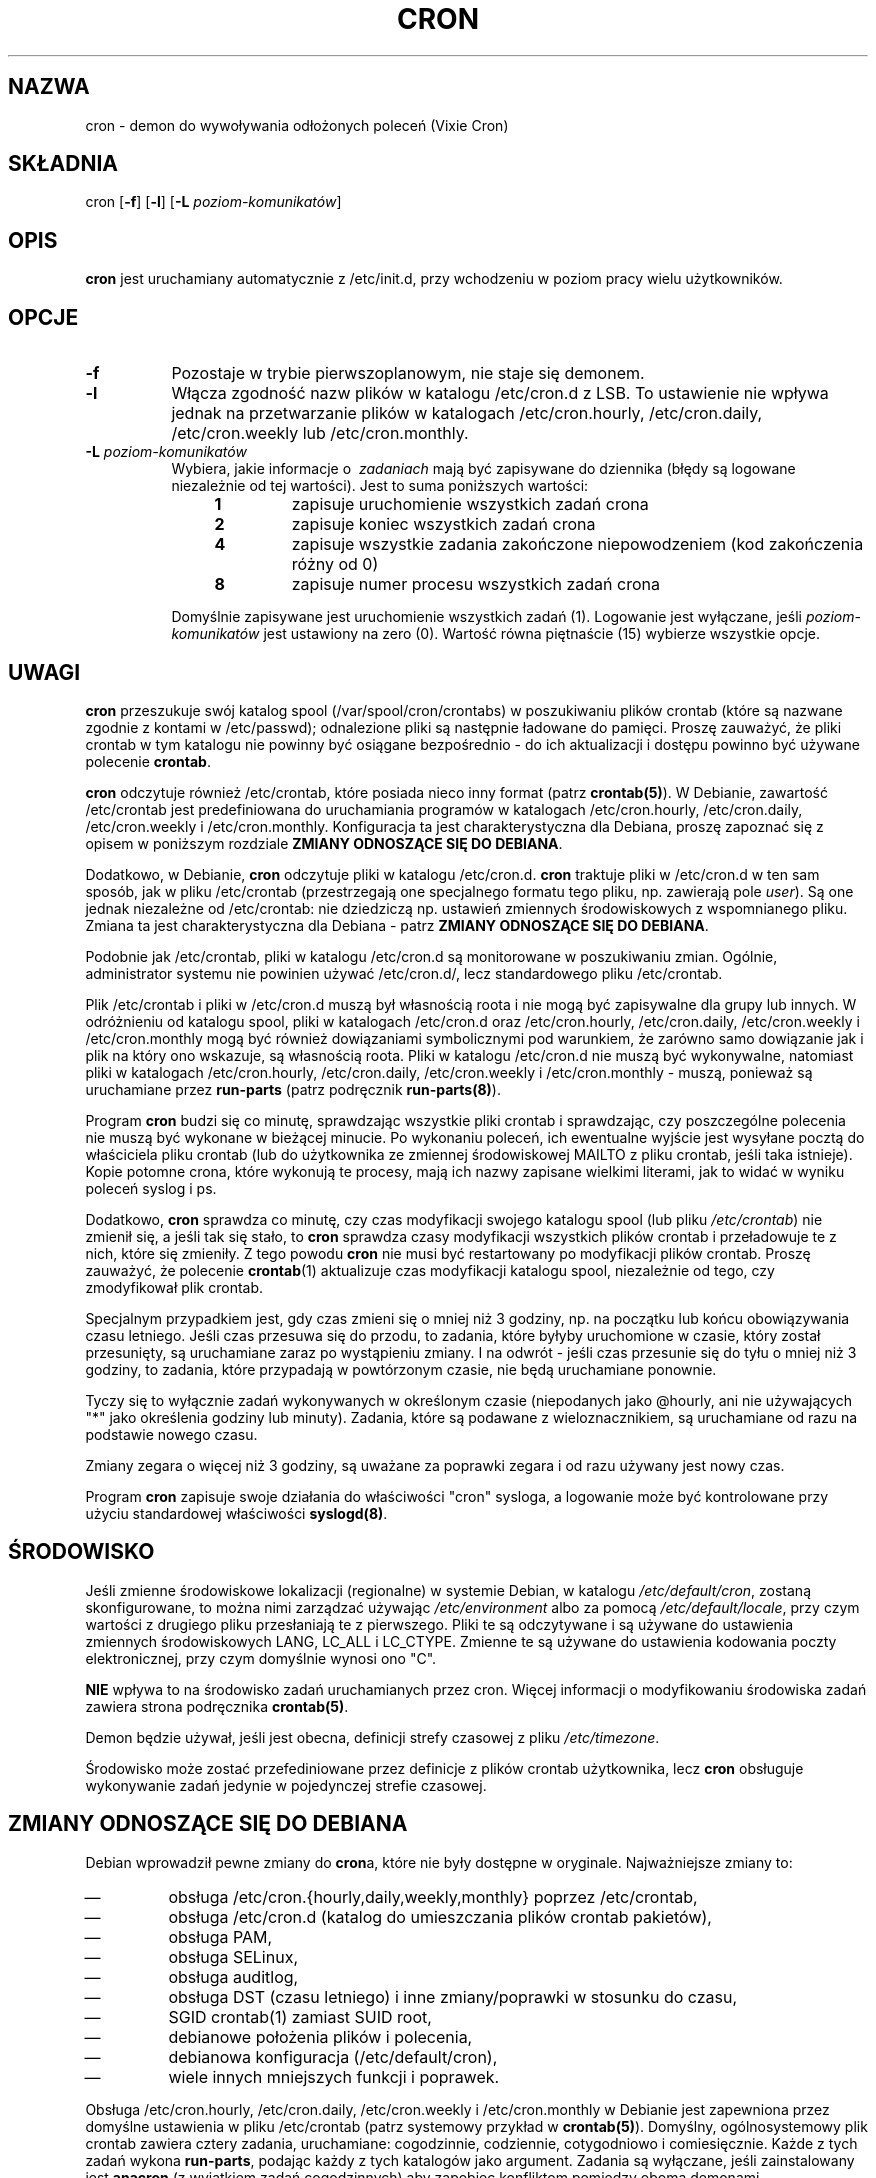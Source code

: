 .\"/* Copyright 1988,1990,1993 by Paul Vixie
.\" * All rights reserved
.\" *
.\" * Distribute freely, except: don't remove my name from the source or
.\" * documentation (don't take credit for my work), mark your changes (don't
.\" * get me blamed for your possible bugs), don't alter or remove this
.\" * notice.  May be sold if buildable source is provided to buyer.  No
.\" * warrantee of any kind, express or implied, is included with this
.\" * software; use at your own risk, responsibility for damages (if any) to
.\" * anyone resulting from the use of this software rests entirely with the
.\" * user.
.\" *
.\" * Send bug reports, bug fixes, enhancements, requests, flames, etc., and
.\" * I'll try to keep a version up to date.  I can be reached as follows:
.\" * Paul Vixie          <paul@vix.com>          uunet!decwrl!vixie!paul
.\" */
.\" $Id: cron.8,v 2.2 1993/12/28 08:34:43 vixie Exp $
.\"*******************************************************************
.\"
.\" This file was generated with po4a. Translate the source file.
.\"
.\"*******************************************************************
.\" This file is distributed under the same license as original manpage
.\" Copyright of the original manpage:
.\" Copyright © 1988,1990,1993,1994, Paul Vixie, 1994 Ian Jackson, 1996-2005 Steve Greenland, 2005-2006, 2008-2010 Javier Fernández-Sanguino Peña, 2010-2011 Christian Kastner, et al 
.\" Copyright © of Polish translation:
.\" Przemek Borys (PTM) <pborys@dione.ids.pl>, 1998, 1999.
.\" Michał Kułach <michal.kulach@gmail.com>, 2012.
.TH CRON 8 "19 kwietnia 2010"  
.UC 4
.SH NAZWA
cron \- demon do wywoływania odłożonych poleceń (Vixie Cron)
.SH SKŁADNIA
cron [\fB\-f\fP] [\fB\-l\fP] [\fB\-L\fP \fIpoziom\-komunikatów\fP]
.SH OPIS
\fBcron\fP jest uruchamiany automatycznie z /etc/init.d, przy wchodzeniu w
poziom pracy wielu użytkowników.
.SH OPCJE
.TP  8
\fB\-f\fP
Pozostaje w trybie pierwszoplanowym, nie staje się demonem.
.TP 
\fB\-l\fP
Włącza zgodność nazw plików w katalogu /etc/cron.d z LSB. To ustawienie nie
wpływa jednak na przetwarzanie plików w katalogach /etc/cron.hourly,
/etc/cron.daily, /etc/cron.weekly lub /etc/cron.monthly.
.TP 
\fB\-L\fP \fIpoziom\-komunikatów\fP
Wybiera, jakie informacje o \ \fIzadaniach\fP mają być zapisywane do dziennika
(błędy są logowane niezależnie od tej wartości). Jest to suma poniższych
wartości:
.br
.RS 12
.IP \fB1\fP
zapisuje uruchomienie wszystkich zadań crona
.IP \fB2\fP
zapisuje koniec wszystkich zadań crona
.IP \fB4\fP
zapisuje wszystkie zadania zakończone niepowodzeniem (kod zakończenia różny
od 0)
.IP \fB8\fP
zapisuje numer procesu wszystkich zadań crona
.RE
.IP
Domyślnie zapisywane jest uruchomienie wszystkich zadań (1). Logowanie jest
wyłączane, jeśli \fIpoziom\-komunikatów\fP jest ustawiony na zero (0). Wartość
równa piętnaście (15) wybierze wszystkie opcje.
.SH UWAGI
.PP
\fBcron\fP przeszukuje swój katalog spool (/var/spool/cron/crontabs) w
poszukiwaniu plików crontab (które są nazwane zgodnie z kontami w
/etc/passwd); odnalezione pliki są następnie ładowane do pamięci. Proszę
zauważyć, że pliki crontab w tym katalogu nie powinny być osiągane
bezpośrednio \- do ich aktualizacji i dostępu powinno być używane polecenie
\fBcrontab\fP.

\fBcron\fP odczytuje również /etc/crontab, które posiada nieco inny format
(patrz \fBcrontab(5)\fP). W Debianie, zawartość /etc/crontab jest
predefiniowana do uruchamiania programów w katalogach /etc/cron.hourly,
/etc/cron.daily, /etc/cron.weekly i /etc/cron.monthly. Konfiguracja ta jest
charakterystyczna dla Debiana, proszę zapoznać się z opisem w poniższym
rozdziale \fBZMIANY ODNOSZĄCE SIĘ DO DEBIANA\fP.

Dodatkowo, w Debianie, \fBcron\fP odczytuje pliki w katalogu
/etc/cron.d. \fBcron\fP traktuje pliki w /etc/cron.d w ten sam sposób, jak w
pliku /etc/crontab (przestrzegają one specjalnego formatu tego pliku,
np. zawierają pole \fIuser\fP). Są one jednak niezależne od /etc/crontab: nie
dziedziczą np. ustawień zmiennych środowiskowych z wspomnianego
pliku. Zmiana ta jest charakterystyczna dla Debiana \- patrz \fBZMIANY
ODNOSZĄCE SIĘ DO DEBIANA\fP.

Podobnie jak /etc/crontab, pliki w katalogu /etc/cron.d są monitorowane w
poszukiwaniu zmian. Ogólnie, administrator systemu nie powinien używać
/etc/cron.d/, lecz standardowego pliku /etc/crontab.

Plik /etc/crontab i pliki w /etc/cron.d muszą był własnością roota i nie
mogą być zapisywalne dla grupy lub innych. W odróżnieniu od katalogu spool,
pliki w katalogach /etc/cron.d oraz /etc/cron.hourly, /etc/cron.daily,
/etc/cron.weekly i /etc/cron.monthly mogą być również dowiązaniami
symbolicznymi pod warunkiem, że zarówno samo dowiązanie jak i plik na który
ono wskazuje, są własnością roota. Pliki w katalogu /etc/cron.d nie muszą
być wykonywalne, natomiast pliki w katalogach /etc/cron.hourly,
/etc/cron.daily, /etc/cron.weekly i /etc/cron.monthly \- muszą, ponieważ są
uruchamiane przez \fBrun\-parts\fP (patrz podręcznik \fBrun\-parts(8)\fP).

Program \fBcron\fP budzi się co minutę, sprawdzając wszystkie pliki crontab i
sprawdzając, czy poszczególne polecenia nie muszą być wykonane w bieżącej
minucie. Po wykonaniu poleceń, ich ewentualne wyjście jest wysyłane pocztą
do właściciela pliku crontab (lub do użytkownika ze zmiennej środowiskowej
MAILTO z pliku crontab, jeśli taka istnieje). Kopie potomne crona, które
wykonują te procesy, mają ich nazwy zapisane wielkimi literami, jak to widać
w wyniku poleceń syslog i ps.
.PP
Dodatkowo, \fBcron\fP sprawdza co minutę, czy czas modyfikacji swojego katalogu
spool (lub pliku \fI/etc/crontab\fP) nie zmienił się, a jeśli tak się stało, to
\fBcron\fP sprawdza czasy modyfikacji wszystkich plików crontab i przeładowuje
te z nich, które się zmieniły. Z tego powodu \fBcron\fP nie musi być
restartowany po modyfikacji plików crontab. Proszę zauważyć, że polecenie
\fBcrontab\fP(1) aktualizuje czas modyfikacji katalogu spool, niezależnie od
tego, czy zmodyfikował plik crontab.
.PP
Specjalnym przypadkiem jest, gdy czas zmieni się o mniej niż 3 godziny,
np. na początku lub końcu obowiązywania czasu letniego. Jeśli czas przesuwa
się do przodu, to zadania, które byłyby uruchomione w czasie, który został
przesunięty, są uruchamiane zaraz po wystąpieniu zmiany. I na odwrót \- jeśli
czas przesunie się do tyłu o mniej niż 3 godziny, to zadania, które
przypadają w powtórzonym czasie, nie będą uruchamiane ponownie.
.PP
Tyczy się to wyłącznie zadań wykonywanych w określonym czasie (niepodanych
jako @hourly, ani nie używających "*" jako określenia godziny lub
minuty). Zadania, które są podawane z wieloznacznikiem, są uruchamiane od
razu na podstawie nowego czasu.
.PP
Zmiany zegara o więcej niż 3 godziny, są uważane za poprawki zegara i od
razu używany jest nowy czas.
.PP
Program \fBcron\fP zapisuje swoje działania do właściwości "cron" sysloga, a
logowanie może być kontrolowane przy użyciu standardowej właściwości
\fBsyslogd(8)\fP.
.SH ŚRODOWISKO
Jeśli zmienne środowiskowe lokalizacji (regionalne) w systemie Debian, w
katalogu \fI/etc/default/cron\fP, zostaną skonfigurowane, to można nimi
zarządzać używając \fI/etc/environment\fP albo za pomocą
\fI/etc/default/locale\fP, przy czym wartości z drugiego pliku przesłaniają te
z pierwszego. Pliki te są odczytywane i są używane do ustawienia zmiennych
środowiskowych LANG, LC_ALL i LC_CTYPE. Zmienne te są używane do ustawienia
kodowania poczty elektronicznej, przy czym domyślnie wynosi ono "C".
.PP
\fBNIE\fP wpływa to na środowisko zadań uruchamianych przez cron. Więcej
informacji o modyfikowaniu środowiska zadań zawiera strona podręcznika
\fBcrontab(5)\fP.
.
.PP
Demon będzie używał, jeśli jest obecna, definicji strefy czasowej z pliku
\fI/etc/timezone\fP.
.PP
Środowisko może zostać przefediniowane przez definicje z plików crontab
użytkownika, lecz \fBcron\fP obsługuje wykonywanie zadań jedynie w pojedynczej
strefie czasowej.

.SH "ZMIANY ODNOSZĄCE SIĘ DO DEBIANA"
.PP
Debian wprowadził pewne zmiany do \fBcron\fPa, które nie były dostępne w
oryginale. Najważniejsze zmiany to:

.IP \(em
obsługa /etc/cron.{hourly,daily,weekly,monthly} poprzez /etc/crontab,
.IP \(em
obsługa /etc/cron.d (katalog do umieszczania plików crontab pakietów),
.IP \(em
obsługa PAM,
.IP \(em
obsługa SELinux,
.IP \(em
obsługa auditlog,
.IP \(em
obsługa DST (czasu letniego) i inne zmiany/poprawki w stosunku do czasu,
.IP \(em
SGID crontab(1) zamiast SUID root,
.IP \(em
debianowe położenia plików i polecenia,
.IP \(em
debianowa konfiguracja (/etc/default/cron),
.IP \(em
wiele innych mniejszych funkcji i poprawek.

.PP
Obsługa /etc/cron.hourly, /etc/cron.daily, /etc/cron.weekly i
/etc/cron.monthly w Debianie jest zapewniona przez domyślne ustawienia w
pliku /etc/crontab (patrz systemowy przykład w \fBcrontab(5)\fP). Domyślny,
ogólnosystemowy plik crontab zawiera cztery zadania, uruchamiane:
cogodzinnie, codziennie, cotygodniowo i comiesięcznie. Każde z tych zadań
wykona \fBrun\-parts\fP, podając każdy z tych katalogów jako argument. Zadania
są wyłączane, jeśli zainstalowany jest \fBanacron\fP (z wyjątkiem zadań
cogodzinnych) aby zapobiec konfliktom pomiędzy oboma demonami.

Jak opisano powyżej, pliki w tych katalogach muszą spełniać kilka warunków,
w tym następujące: bycie wykonywalnym, bycie własnością roota, nie mogą być
zapisywalne dla grupy lub innych i, jeśli są dowiązaniami symbolicznymi,
muszą wskazywać na pliki będące własnością roota. Dodatkowo, nazwy plików
muszą spełniać warunki nazw plików programu \fBrun\-parts\fP: muszą składać się
wyłącznie z liter, cyfr i znaków podkreślenia ("_") oraz minusa ("\-"). Każdy
plik, który nie spełni powyższych wymagań, nie będzie wykonany przez
\fBrun\-parts\fP. Na przykład wszystkie pliki zawierające kropkę, zostaną
zignorowane. Celem takiej konfiguracji jest zapobiegnięcie wykonywania przez
crona plików, które zostały pozostawione przez debianowy system zarządzania
pakietami, podczas obsługi plików w /etc/cron.d/, jako plików
konfiguracyjnych (chodzi tu o pliki kończące się na .dpkg\-dist, .dpkg\-orig i
\&.dpkg\-new).

Funkcja ta może zostać użyta przez administratorów systemu i pakiety, do
zdefiniowania zadań, które mają być uruchamiane w zdefiniowanych
interwałach. Pliki tworzone przez pakiety w tych katalogach, powinny być
nazywane tak samo, jak dostarczający je pakiet.

.PP
Obsługa /etc/cron.d jest dołączona do samego demona \fBcron\fP, który obsługuje
ich położenie za pomocą ogólnosystemowego spool crontab. Katalog ten może
zawierać każdy plik definiujący zadania, przestrzegający formatu z
/etc/crontab \- w przeciwieństwie do katalogu spool crona, pliki te muszą
zawierać nazwę użytkownika, aby uruchamiać zadania jako definicje zadań.

Pliki w tym katalogu muszą być własnością roota, lecz nie muszą być
wykonywalne (są to pliki konfiguracyjne, jak /etc/crontab) i muszą
przestrzegać tej samej konwencji nazw, jaka jest używana przez
\fBrun\-parts(8)\fP: muszą składać się wyłącznie z wielkich i małych liter,
cyfr, podkreślników i minusów. Oznacza to, że \fBnie mogą\fP zawierać
kropek. Jeśli użyto opcji \fB\-l\fP (opcja ta może zostać skonfigurowana za
pomocą /etc/default/cron \- patrz niżej), to nazwy plików muszą być zgodne z
specyfikacją przestrzeni nazw LSB, identycznie jak opcja \fB\-\-lsbsysinit\fP w
\fBrun\-parts\fP.

Przeznaczeniem tej funkcji było umożliwienie pakietom, wymagającym
dokładniejszej kontroli harmonogramu niż
/etc/cron.{hourly,daily,weekly,monthly}, dodawania swoich plików crontab do
/etc/cron.d. Pliki te powinny być nazwane tak samo, jak udostępniający je
pakiet.


Domyślna konfiguracja \fBcron\fPa jest kontrolowana przez plik
\fI/etc/default/cron\fP, który jest odczytywany przez skrypt init.d,
uruchamiający demona \fBcron\fP. Plik ten określa, czy \fBcron\fP będzie czytał
systemowe zmienne środowiskowe oraz umożliwia dodawanie dodatkowych opcji do
programu \fBcron\fP, przed jego wykonaniem \- umożliwiając konfigurację
zapisywanego dziennika lub definiowanie sposobu traktowania plików w
katalogu /etc/cron.d.

.SH "ZOBACZ TAKŻE"
crontab(1), crontab(5), run\-parts(8)
.SH AUTOR
Paul Vixie <paul@vix.com> jest autorem \fBcron\fPa i pierwotnym twórcą
tej strony podręcznika systemowego. Niniejsza strona została również
zmodyfikowana do Debiana przez Steve'a Greenlanda, Javiera
Fernandez\-Sanguino i Christiana Kastnera.

.SH TŁUMACZENIE
Autorami polskiego tłumaczenia niniejszej strony podręcznika man są:
Przemek Borys (PTM) <pborys@dione.ids.pl>
i
Michał Kułach <michal.kulach@gmail.com>.
.PP
Polskie tłumaczenie jest częścią projektu manpages-pl; uwagi, pomoc, zgłaszanie błędów na stronie http://sourceforge.net/projects/manpages-pl/. Jest zgodne z wersją \fB 3.0pl1 \fPoryginału.
